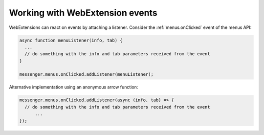 ================================
Working with WebExtension events
================================

WebExtensions can react on events by attaching a listener. Consider the :ref:`menus.onClicked` event of the menus API:

.. code-block:: javascript

  async function menuListener(info, tab) {
    ...
    // do something with the info and tab parameters received from the event
  }
  
  messenger.menus.onClicked.addListener(menuListener);
  
Alternative implementation using an anonymous arrow function:

.. code-block:: javascript
 
  messenger.menus.onClicked.addListener(async (info, tab) => {
    // do something with the info and tab parameters received from the event
	...
  });
